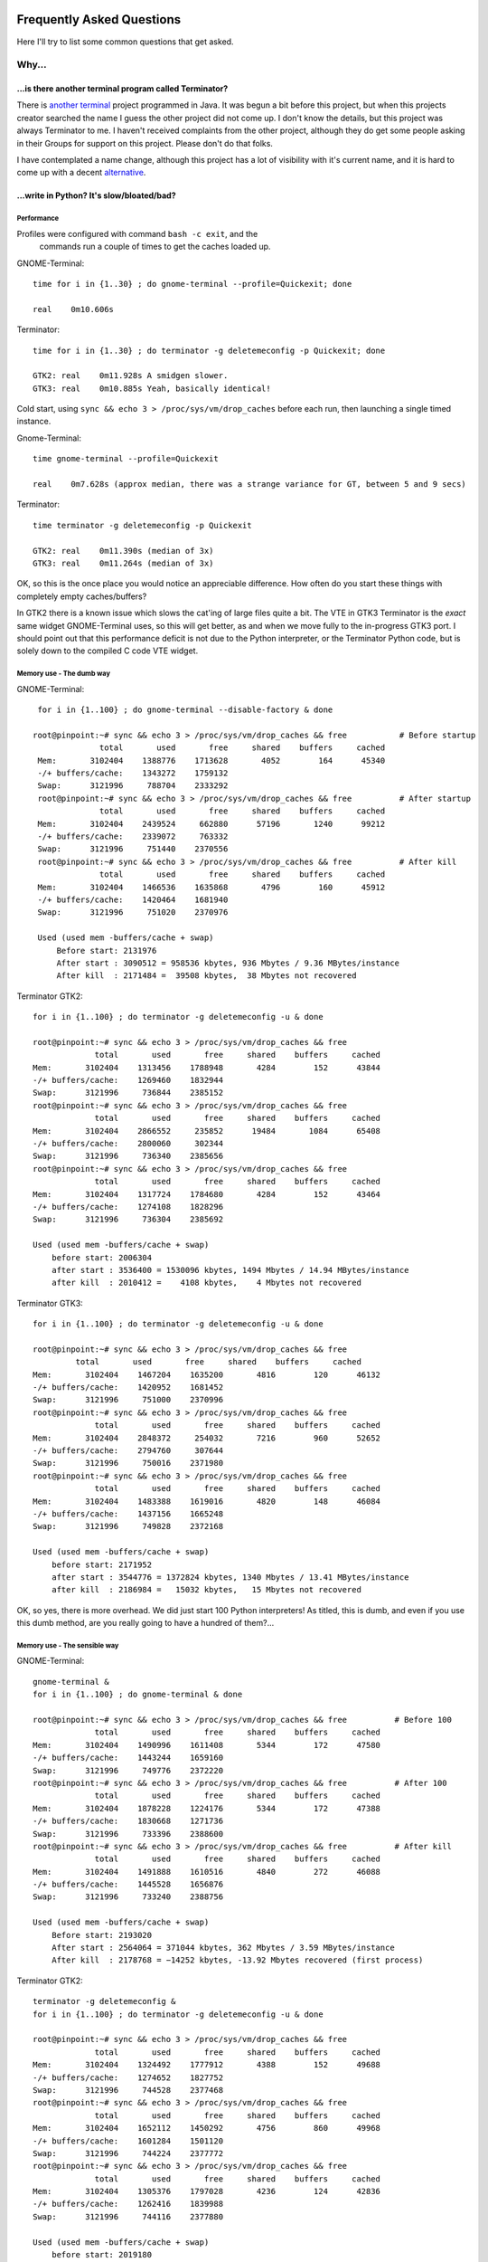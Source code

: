 .. image:: imgs/icon_faq.png
   :align: right
   :alt: Because curious cats ask clever code monkeys.

==========================
Frequently Asked Questions
==========================

Here I'll try to list some common questions that get asked.

------
Why...
------

...is there another terminal program called Terminator?
^^^^^^^^^^^^^^^^^^^^^^^^^^^^^^^^^^^^^^^^^^^^^^^^^^^^^^^

There is `another terminal`_ project programmed in Java. It was begun a
bit before this project, but when this projects creator searched the
name I guess the other project did not come up. I don't know the details,
but this project was always Terminator to me. I haven't received
complaints from the other project, although they do get some people
asking in their Groups for support on this project. Please don't do that
folks.

I have contemplated a name change, although this project has a lot of
visibility with it's current name, and it is hard to come up with a decent
`alternative`_.

.. _another terminal: https://code.google.com/p/jessies/wiki/Terminator
.. _alternative: http://gnometerminator.blogspot.com/2015/09/whats-in-name.html

...write in Python? It's slow/bloated/bad?
^^^^^^^^^^^^^^^^^^^^^^^^^^^^^^^^^^^^^^^^^^

Performance
~~~~~~~~~~~

Profiles were configured with command ``bash -c exit``, and the
 commands run a couple of times to get the caches loaded up.

GNOME-Terminal::

  time for i in {1..30} ; do gnome-terminal --profile=Quickexit; done
  
  real    0m10.606s

Terminator::

  time for i in {1..30} ; do terminator -g deletemeconfig -p Quickexit; done
  
  GTK2: real    0m11.928s A smidgen slower.
  GTK3: real    0m10.885s Yeah, basically identical!

Cold start, using ``sync && echo 3 > /proc/sys/vm/drop_caches`` before
each run, then launching a single timed instance.

Gnome-Terminal::

  time gnome-terminal --profile=Quickexit
  
  real    0m7.628s (approx median, there was a strange variance for GT, between 5 and 9 secs)

Terminator::

  time terminator -g deletemeconfig -p Quickexit
  
  GTK2: real    0m11.390s (median of 3x)
  GTK3: real    0m11.264s (median of 3x)

OK, so this is the once place you would notice an appreciable
difference. How often do you start these things with completely empty
caches/buffers?

In GTK2 there is a known issue which slows the cat'ing of large files
quite a bit. The VTE in GTK3 Terminator is the *exact* same widget
GNOME-Terminal uses, so this will get better, as and when we move
fully to the in-progress GTK3 port. I should point out that this
performance deficit is not due to the Python interpreter, or the
Terminator Python code, but is solely down to the compiled C code VTE
widget.

Memory use - The dumb way
~~~~~~~~~~~~~~~~~~~~~~~~~

GNOME-Terminal:: 

    for i in {1..100} ; do gnome-terminal --disable-factory & done

   root@pinpoint:~# sync && echo 3 > /proc/sys/vm/drop_caches && free           # Before startup
                 total       used       free     shared    buffers     cached
    Mem:       3102404    1388776    1713628       4052        164      45340
    -/+ buffers/cache:    1343272    1759132
    Swap:      3121996     788704    2333292
    root@pinpoint:~# sync && echo 3 > /proc/sys/vm/drop_caches && free          # After startup
                 total       used       free     shared    buffers     cached
    Mem:       3102404    2439524     662880      57196       1240      99212
    -/+ buffers/cache:    2339072     763332
    Swap:      3121996     751440    2370556
    root@pinpoint:~# sync && echo 3 > /proc/sys/vm/drop_caches && free          # After kill
                 total       used       free     shared    buffers     cached
    Mem:       3102404    1466536    1635868       4796        160      45912
    -/+ buffers/cache:    1420464    1681940
    Swap:      3121996     751020    2370976

    Used (used mem -buffers/cache + swap)
        Before start: 2131976
        After start : 3090512 = 958536 kbytes, 936 Mbytes / 9.36 MBytes/instance
        After kill  : 2171484 =  39508 kbytes,  38 Mbytes not recovered

Terminator GTK2::

    for i in {1..100} ; do terminator -g deletemeconfig -u & done

    root@pinpoint:~# sync && echo 3 > /proc/sys/vm/drop_caches && free
                 total       used       free     shared    buffers     cached
    Mem:       3102404    1313456    1788948       4284        152      43844
    -/+ buffers/cache:    1269460    1832944
    Swap:      3121996     736844    2385152
    root@pinpoint:~# sync && echo 3 > /proc/sys/vm/drop_caches && free
                 total       used       free     shared    buffers     cached
    Mem:       3102404    2866552     235852      19484       1084      65408
    -/+ buffers/cache:    2800060     302344
    Swap:      3121996     736340    2385656
    root@pinpoint:~# sync && echo 3 > /proc/sys/vm/drop_caches && free
                 total       used       free     shared    buffers     cached
    Mem:       3102404    1317724    1784680       4284        152      43464
    -/+ buffers/cache:    1274108    1828296
    Swap:      3121996     736304    2385692

    Used (used mem -buffers/cache + swap)
        before start: 2006304
        after start : 3536400 = 1530096 kbytes, 1494 Mbytes / 14.94 MBytes/instance
        after kill  : 2010412 =    4108 kbytes,    4 Mbytes not recovered

Terminator GTK3::

    for i in {1..100} ; do terminator -g deletemeconfig -u & done

    root@pinpoint:~# sync && echo 3 > /proc/sys/vm/drop_caches && free
             total       used       free     shared    buffers     cached
    Mem:       3102404    1467204    1635200       4816        120      46132
    -/+ buffers/cache:    1420952    1681452
    Swap:      3121996     751000    2370996
    root@pinpoint:~# sync && echo 3 > /proc/sys/vm/drop_caches && free
                 total       used       free     shared    buffers     cached
    Mem:       3102404    2848372     254032       7216        960      52652
    -/+ buffers/cache:    2794760     307644
    Swap:      3121996     750016    2371980
    root@pinpoint:~# sync && echo 3 > /proc/sys/vm/drop_caches && free
                 total       used       free     shared    buffers     cached
    Mem:       3102404    1483388    1619016       4820        148      46084
    -/+ buffers/cache:    1437156    1665248
    Swap:      3121996     749828    2372168

    Used (used mem -buffers/cache + swap)
        before start: 2171952
        after start : 3544776 = 1372824 kbytes, 1340 Mbytes / 13.41 MBytes/instance
        after kill  : 2186984 =   15032 kbytes,   15 Mbytes not recovered

OK, so yes, there is more overhead. We did just start 100 Python
interpreters! As titled, this is dumb, and even if you use this dumb
method, are you really going to have a hundred of them?...

Memory use - The sensible way
~~~~~~~~~~~~~~~~~~~~~~~~~~~~~

GNOME-Terminal:: 

    gnome-terminal &
    for i in {1..100} ; do gnome-terminal & done

    root@pinpoint:~# sync && echo 3 > /proc/sys/vm/drop_caches && free          # Before 100
                 total       used       free     shared    buffers     cached
    Mem:       3102404    1490996    1611408       5344        172      47580
    -/+ buffers/cache:    1443244    1659160
    Swap:      3121996     749776    2372220
    root@pinpoint:~# sync && echo 3 > /proc/sys/vm/drop_caches && free          # After 100
                 total       used       free     shared    buffers     cached
    Mem:       3102404    1878228    1224176       5344        172      47388
    -/+ buffers/cache:    1830668    1271736
    Swap:      3121996     733396    2388600
    root@pinpoint:~# sync && echo 3 > /proc/sys/vm/drop_caches && free          # After kill
                 total       used       free     shared    buffers     cached
    Mem:       3102404    1491888    1610516       4840        272      46088
    -/+ buffers/cache:    1445528    1656876
    Swap:      3121996     733240    2388756

    Used (used mem -buffers/cache + swap)
        Before start: 2193020
        After start : 2564064 = 371044 kbytes, 362 Mbytes / 3.59 MBytes/instance
        After kill  : 2178768 = −14252 kbytes, -13.92 Mbytes recovered (first process)
  
Terminator GTK2::

    terminator -g deletemeconfig &
    for i in {1..100} ; do terminator -g deletemeconfig -u & done

    root@pinpoint:~# sync && echo 3 > /proc/sys/vm/drop_caches && free
                 total       used       free     shared    buffers     cached
    Mem:       3102404    1324492    1777912       4388        152      49688
    -/+ buffers/cache:    1274652    1827752
    Swap:      3121996     744528    2377468
    root@pinpoint:~# sync && echo 3 > /proc/sys/vm/drop_caches && free
                 total       used       free     shared    buffers     cached
    Mem:       3102404    1652112    1450292       4756        860      49968
    -/+ buffers/cache:    1601284    1501120
    Swap:      3121996     744224    2377772
    root@pinpoint:~# sync && echo 3 > /proc/sys/vm/drop_caches && free
                 total       used       free     shared    buffers     cached
    Mem:       3102404    1305376    1797028       4236        124      42836
    -/+ buffers/cache:    1262416    1839988
    Swap:      3121996     744116    2377880

    Used (used mem -buffers/cache + swap)
        before start: 2019180
        after start : 2345508 = 326328 kbytes, 319 Mbytes / 3.16 MBytes/instance
        after kill  : 2006532 = −12648 kbytes,  -12.35 Mbytes recovered (first process)

Terminator GTK3::

    Not possible at the moment because the DBus interface still needs fixing.

So that one surprised me a bit. The fact that when using the single
process we are **more** memory efficient. Python + 100 terminals is
using <90% of the GNOME-Terminal + 100 terminals.

Some may think that this is something to do with the different version
of the VTE widget, but hang on a second. In the dumb method GTK2
Terminator used **more** memory than GTK3. Once the DBus is fixed for
GTK3 there could potentially be more savings.

"Python sucks!"
~~~~~~~~~~~~~~~

Yeah, whatever. The fact is that I'm a helluva lot more productive in
Python than I ever was, am, or will be, in C. In my totally biased
and uninformed opinion, I also think certain things are *much* easier
to get working in Python because you can iterate faster. With the
:ref:`debugging` option to run an interactive terminal you even
have the ability to try out ideas and explore the running instance
directly. Results don't get more immediate than that!

In summary
~~~~~~~~~~

It's a bit slower on startup, it takes a bit more memory, but that's
when you use the dumb method. In normal use, where you're likely to
be using the existing process to open a new window, it is for all
practical purposes as fast as the compiled GNOME-Terminal. It may
even (according to the last memory section) be a little lighter
memory wise, and more obliging about giving it back!

I didn't compare to things like xterm, because frankly we're not
aimed at the same people. Personally I'd rather have the more
extensive features saving me *lots* of time over the course of the
day when using it, than save a handful of seconds every few days
when I restart it, or worrying about an extra 5 or 10 MBytes.

-----------
How do I...
-----------

...make Terminator work like Quake style terminals?
^^^^^^^^^^^^^^^^^^^^^^^^^^^^^^^^^^^^^^^^^^^^^^^^^^^

  You can get close, but it isn't a perfect recreation, as Terminator
  was not designed with this in mind, but improvements are always welcome!

  - Window state: Hidden
  - Always on top: On
  - Show on all workspaces: On
  - Hide on lose focus: On
  - Hide from taskbar
  - Window borders: Off (use ``Alt``\ +\ ``click-drag`` and 
    ``Alt``\ +\ ``middle-click-drag`` to position and size window.)
  - Set the Toggle window visibility shortcut to your preference

  .. note:: It must be the first Terminator instance started, because
            at present only the first instance can bind to the Window 
            toggle.

  This will give you a terminal hidden at startup that appears with a
  keypress and disappears, either with another keypress, or losing focus.
  It will stay on top, and appear on whichever workspace you are on.

  Something that we don't have is the slide in action of a true Quake
  style terminal. The terminal will simply flick into view, and flick
  out of view.

  .. warning:: The Hide on lose focus option is problematic at this
               time. You will probably find it very frustrating.
